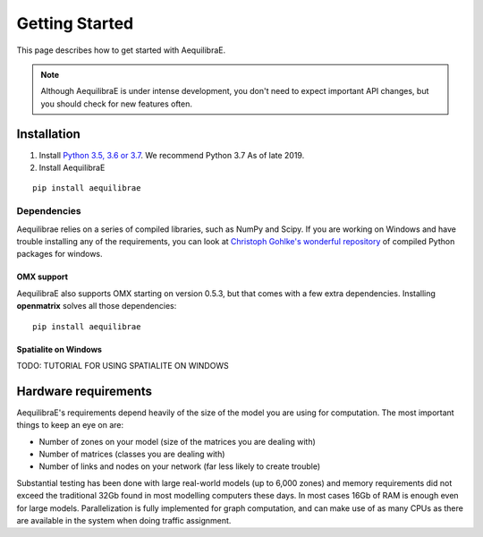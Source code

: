 
Getting Started
===============

This page describes how to get started with AequilibraE.

.. note::
   Although AequilibraE is under intense development, you don't need to expect important API changes, but you should \
   check for new features often.
   

.. index:: installation

Installation
------------

1. Install `Python 3.5, 3.6 or 3.7 <www.python.org>`__. We recommend Python 3.7 As of late 2019.

2. Install AequilibraE
  
::
    
  pip install aequilibrae

.. _dependencies:

Dependencies
~~~~~~~~~~~~

Aequilibrae relies on a series of compiled libraries, such as NumPy and Scipy. If you are working on Windows and have
trouble installing any of the requirements, you can look at
`Christoph Gohlke's wonderful repository <https://www.lfd.uci.edu/~gohlke/pythonlibs/>`_
of compiled Python packages for windows.

OMX support
+++++++++++
AequilibraE also supports OMX starting on version 0.5.3, but that comes with a few extra dependencies. Installing
**openmatrix** solves all those dependencies:

::

  pip install aequilibrae


Spatialite on Windows
+++++++++++++++++++++

TODO: TUTORIAL FOR USING SPATIALITE ON WINDOWS


Hardware requirements
---------------------

AequilibraE's requirements depend heavily of the size of the model you are using for computation. The most important
things to keep an eye on are:

* Number of zones on your model (size of the matrices you are dealing with)

* Number of matrices (classes you are dealing with)

* Number of links and nodes on your network (far less likely to create trouble)


Substantial testing has been done with large real-world models (up to 6,000 zones) and memory requirements did not
exceed the traditional 32Gb found in most modelling computers these days. In most cases 16Gb of RAM is enough even for
large models.  Parallelization is fully implemented for graph computation, and can make use of as many CPUs as there
are available in the system when doing traffic assignment.
